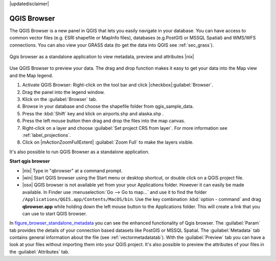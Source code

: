 |updatedisclaimer|

.. comment out this Section (by putting '|updatedisclaimer|' on top) if file is not uptodate with release

.. index::
   single:Browse_Maps
.. index::
   single:Import_Maps

.. _`label_qgis_browser`:

************
QGIS Browser
************

The QGIS Browser is a new panel in QGIS that lets you easily navigate in your
database. You can have access to common vector files (e.g. ESRI shapefile or
MapInfo files), databases (e.g.PostGIS or MSSQL Spatial) and WMS/WFS connections.
You can also view your GRASS data (to get the data into QGIS see :ref:`sec_grass`).

.. _figure_browser_standalone_metadata:

.. only:: html

   **Figure browser 1:**

.. figure:: /static/user_manual/qgis_browser/browser_standalone_metadata.png
   :align: center
   :width: 35em

   Qgis browser as a standalone application to view metadata, preview and attributes |nix|

Use QGIS Browser to preview your data. The drag and drop function makes it easy
to get your data into the Map view and the Map legend.

.. here we can mention the possibility to drag&drop data into the db-manager!

#. Activate QGIS Browser: Right-click on the tool bar and click |checkbox|:guilabel:`Browser`.
#. Drag the panel into the legend window.
#. Klick on the :guilabel:`Browser` tab.
#. Browse in your database and choose the shapefile folder from qgis_sample_data.
#. Press the :kbd:`Shift` key and klick on airports.shp and alaska.shp .  
#. Press the left mouse button then drag and drop the files into the map canvas.
#. Right-click on a layer and choose :guilabel:`Set project CRS from layer`.
   For more information see :ref:`label_projections`.
#. Click on |mActionZoomFullExtent| :guilabel:`Zoom Full` to make the layers
   visible.

It's also possible to run QGIS Browser as a standalone application.

**Start qgis browser**

* |nix| Type in "qbrowser" at a command prompt.
* |win| Start QGIS browser using the Start menu or desktop shortcut, or 
  double click on a QGIS project file.
* |osx| QGIS browser is not available yet from your your Applications folder.
  However it can easily be made available. In Finder use
  :menuselection:`Go --> Go to map...` and use it to find the folder
  ``/Applications/QGIS.app/Contents/MacOS/bin``.
  Use the key combination :kbd:`option - command` and drag **qbrowser.app** 
  while holding down the left mouse button to the Applications folder. 
  This will create a link that you can use to start QGIS browser.

In figure_browser_standalone_metadata_ you can see the enhanced functionality
of Qgis browser. The :guilabel:`Param` tab provides the details of your
connection based datasets like PostGIS or MSSQL Spatial. The :guilabel:`Metadata`
tab contains general information about the file (see :ref:`vectormetadatatab`).
With the :guilabel:`Preview` tab you can have a look at your files without
importing them into your QGIS project. It's also possible to preview the 
attributes of your files in the :guilabel:`Attributes` tab.


